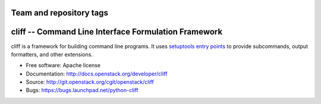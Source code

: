 ========================
Team and repository tags
========================

.. image:: http://governance.openstack.org/badges/deb-python-cliff.svg
    :target: http://governance.openstack.org/reference/tags/index.html

.. Change things from this point on

=======================================================
 cliff -- Command Line Interface Formulation Framework
=======================================================

cliff is a framework for building command line programs. It uses
`setuptools entry points`_ to provide subcommands, output formatters, and
other extensions.

.. _setuptools entry points: http://setuptools.readthedocs.io/en/latest/pkg_resources.html#convenience-api

* Free software: Apache license
* Documentation: http://docs.openstack.org/developer/cliff
* Source: http://git.openstack.org/cgit/openstack/cliff
* Bugs: https://bugs.launchpad.net/python-cliff

